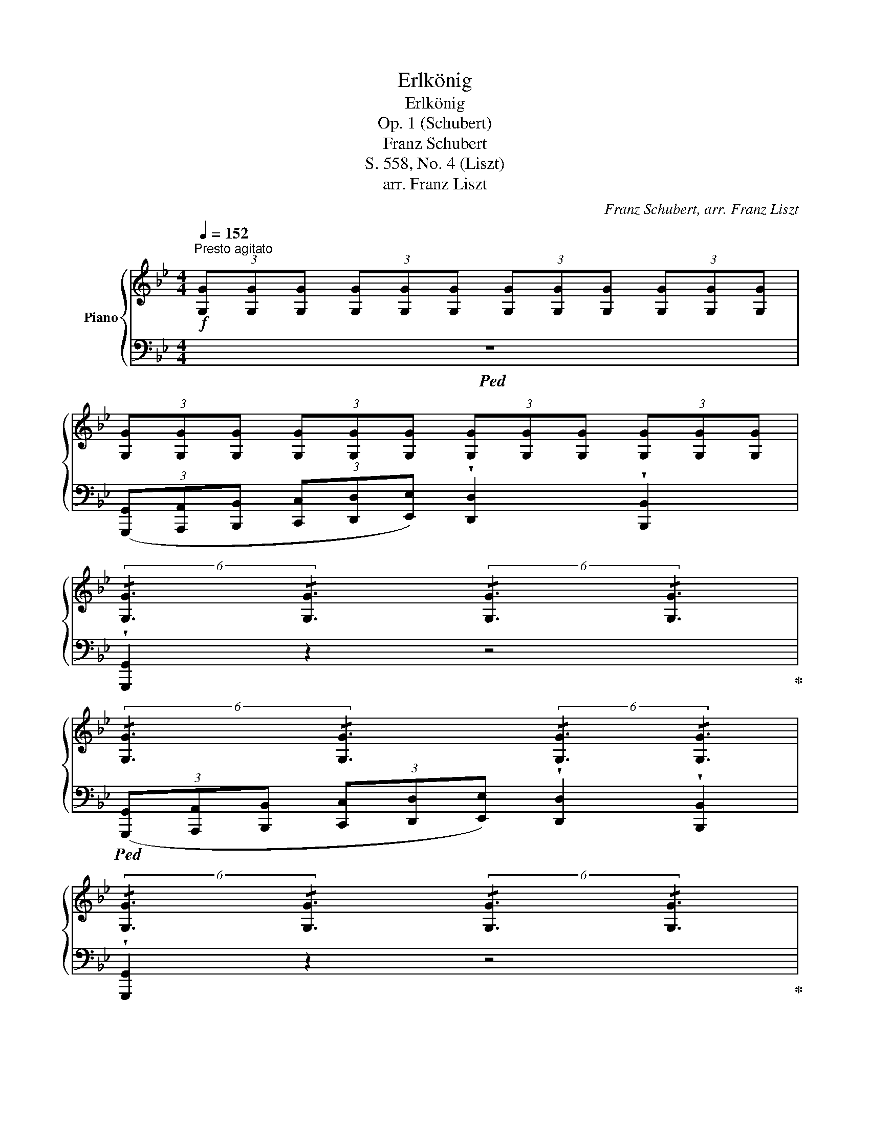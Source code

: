 X:1
T:Erlkönig
T:Erlkönig
T:Op. 1 (Schubert)
T:Franz Schubert
T:S. 558, No. 4 (Liszt)
T:arr. Franz Liszt
C:Franz Schubert, arr. Franz Liszt
%%score { ( 1 3 ) | ( 2 4 5 ) }
L:1/8
Q:1/4=152
M:4/4
K:Bb
V:1 treble nm="Piano"
V:3 treble 
V:2 bass 
V:4 bass 
V:5 bass 
V:1
"^Presto agitato"!f! (3[G,G][G,G][G,G] (3[G,G][G,G][G,G] (3[G,G][G,G][G,G] (3[G,G][G,G][G,G] | %1
 (3[G,G][G,G][G,G] (3[G,G][G,G][G,G] (3[G,G][G,G][G,G] (3[G,G][G,G][G,G] | %2
 (6:4:2!/![G,G]3 !/![G,G]3 (6:4:2!/![G,G]3 !/![G,G]3 | %3
 (6:4:2!/![G,G]3 !/![G,G]3 (6:4:2!/![G,G]3 !/![G,G]3 | %4
 (6:4:2!/![G,G]3 !/![G,G]3 (6:4:2!/![G,G]3 !/![G,G]3 | %5
!<(! (6:4:2!/![A,GA]3 !/![A,GA]3 (6:4:2!/![A,GA]3 !/![A,GA]3!<)! | %6
!>(! (6:4:2!/![B,GB]3 !/![B,GB]3 (6:4:2!/![A,^FA]3 !/![A,FA]3!>)! | %7
!f! (6:4:2!/![G,G]3 !/![G,G]3 (6:4:2!/![G,G]3 !/![G,G]3 | %8
 (6:4:2!/![G,G]3 !/![G,G]3 (6:4:2!/![G,G]3 !/![G,G]3 | %9
 (6:4:2!/![G,G]3 !/![G,G]3 (6:4:2!/![G,G]3 !/![G,G]3 | %10
!>(! (6:4:2!/![G,G]3 !/![G,G]3 (6:4:2!/![G,G]3 !/![G,G]3 | %11
 (6:4:2!/![G,G]3 !/![G,G]3 (6:4:2!/![G,G]3 !/![G,G]3!>)! | %12
!pp! (6:4:2!/![A,GA]3 !/![A,GA]3 (6:4:2!/![A,GA]3 !/![A,GA]3 | %13
 (3:2:1!/![B,GB]3 (3:2:1!/![B,GB]3 (6:4:2!/![B,GB]3 !/![B,=EG]3 | %14
!<(! (3:2:1!/![A,D^F]3 (3:2:1!/![A,DF]3 (6:4:4!/![A,DF]3!<)!!p! z [A,DF][A,DF] | %15
 (3z [DG][DG] (3[DG][DG][DG] (3z [B,D][B,D] (3z [B,D][B,D] | [A,A]6 x2 | %17
 (3z [DG][DG] (3[DG][DG][DG] (3z [B,D][B,D] (3[B,D][B,D][B,D] | %18
 (3^F[A,DF][A,DF] (3:2:1!/![A,DF]3 (6:4:2!/![A,DF]3 !/![A,DF]3 | z4 z2 d2 |!<(! d6 g2!<)! | %21
!>(! g4 e2 c2!>)! | f6 A2 | [B,B]6 [B,B]2 | [Ee]6 [A,A]2 | ([Cc]2 [B,B]6) | %26
 [Ee]4!>(! [A,A]3 [A,A]!>)! | [Cc]2 [B,B]4 [B,B]2 | d6 A2 | cB B2 x2 G2 | %30
 !^!A4!f!"^molto energico" !^!^F4 | %31
 (3[G,B,DG][G,G][G,G] (3:2:1!/![G,G]3 (3:2:1!/![G,G]3 (3:2:1!/![G,G]3 | %32
 (3:2:1!/![G,G]3 (3:2:1!/![G,G]3 (3:2:1!/![G,G]3 (3:2:1!/![G,G]3 | %33
 (3:2:1!/![G,G]3 (3:2:1!/![G,G]3 (3:2:1!/![G,G]3 (3:2:1!/![G,G]3 | %34
!pp! (3:2:1!/![G,G]3 (3:2:1!/![G,G]3 (3:2:1!/![G,G]3 (3:2:1!/![G,G]3 | %35
 (3:2:1!/![G,G]3 (3:2:1!/![G,G]3 (3:2:1!/![G,G]3 (3:2:1!/![G,G]3 | %36
 (3z [G,G][G,G] (3:2:1!/![G,G]3 (3:2:1!/![G,G]3 (3:2:1!/![G,G]3 | %37
 (3z [G,G][G,G] (3:2:1!/![G,G]3 (3z [A,GA][A,GA] (3:2:1!/![A,GA]3 | %38
 (3z [B,GB][B,GB] (3:2:1!/![B,GB]3 (3z!>(! [DF_A=B][DFAB] (3:2:1!/![DFAB]3!>)! | %39
!f! (3:2:1!/![CEGc]3 (3:2:1!/![CEGc]3 (3:2:1!/![CEGc]3 (3:2:1!/![CEGc]3 | %40
!pp! (3:2:1!/![CEGc]3 (3:2:1!/![CEGc]3 (3:2:1!/![CEGc]3 (3z [CEG][CEG] | %41
 (3z [DF_A=B][DFAB] (3:2:1!/![DFAB]3 (3:2:1!/![DFAB]3 (3z [DFG][DFG] | e6 x2 | %43
 (3z!>(! [DF_A=B][DFAB] (3:2:1!/![DFAB]3!>)! (3z [DFAB][DFAB] (3z [DFG][DFG] |!mf! e4 x4 | %45
!p! (3:2:1!/![A,CEF]3 (3:2:1!/![A,CEF]3 (3:2:1!/![A,CEF]3 (3z [A,CEF][A,CEF] | %46
 (3z [G,B,_D=E][G,B,DE] (3:2:1!/![G,B,DE]3 (3:2:1!/![G,B,DE]3 (3z [G,B,DE][G,B,DE] |!mf! A2 F2 x4 | %48
 (3z [G,B,_D=E][G,B,DE] (3:2:1!/![G,B,DE]3 (3:2:1!/![G,B,DE]3 (3z [G,B,DE][G,B,DE] | %49
 (3[A,Fc] z F!>(! (3:2:1!/!F3!>)! (3:2:1!/!F3 (3:2:1!/!F3 | %50
 (3:2:1!/!F3 (3:2:1!/!F3!pp! (3:2:1!/!F3 (3:2:1!/!F3 | %51
"^tranquillo" (3:2:1!/!F3 (3:2:1!/!F3 (3:2:1!/!F3 (3:2:1!/!F3 | %52
 (3z FF (3:2:1!/!F3 (3:2:1!/!F3 (3:2:1!/!F3 | %53
 (3:2:1!/![DF]3 (3:2:1!/![DF]3 (3:2:1!/![DF]3 (3:2:1!/![DF]3 | %54
 (3:2:1!/![DF]3 (3:2:1!/![DF]3 (3:2:1!/![DF]3 (3:2:1!/![DF]3 | %55
 (3:2:1!/![G,CE]3 (3:2:1!/![G,CE]3 (3:2:1!/![G,CE]3 (3:2:1!/![G,CE]3 | %56
 (3:2:1!/![B,D]3 (3:2:1!/![B,D]3 (3:2:1!/![A,C]3 [Ff]2 | %57
!ppp! !arpeggio![Fdfd']6 !arpeggio![FBfb]2 |"^espress." !arpeggio![Fcf]6 !arpeggio![Fcfc']2 | %59
 !arpeggio![Fdfd']6 !arpeggio![FBfb]2 | !arpeggio![Fcf]6 !arpeggio![Fcfc']2 | %61
 !arpeggio![Fdfd']6 !arpeggio![FBfb]2 | !arpeggio![Afaf']4 !arpeggio![Afac']4 | %63
 !arpeggio![B=egc']2 (3=bc'd' c'2 !arpeggio![CGBe]2 | !arpeggio![FAf]6 [Ff]2 | %65
 !arpeggio![Fcfc']6 !arpeggio![F^cf^c']2 | %66
 !arpeggio![Fdfd']4 !arpeggio![FBfb]2 !arpeggio![Bfb][=B=b] | !arpeggio![Fcfc']6 !arpeggio![Fcf]2 | %68
 !arpeggio![Fdfd']6 !arpeggio![dfd'][bd'] | g'3 f' !arpeggio!f'e'!arpeggio!d'c' | b4- bc'd'c' | %71
!f! x4!8va(! x2!8va)!"_tremante" !^!d2 | [Ee]4 [Ee]2 (3:2:2x2 [Ee] | %73
 (3exd d2!8va(! x2!8va)! !^!d2 | [Ee]4 [Ee]2 (3:2:2x2 [Ee] | %75
 (3(Ddd!<(!(3d'!8va(!d'd''(3d'!8va)!d'd!<)!!p!(3dDd) | (6:4:6(DdDdDd (6:4:6DdDdDd) | %77
"_dim." (6:4:6DdDdDd (6:4:6DdDdDd | %78
!<(! (3z [Dd][Dd] (3:2:1!/![Dd]3!<)!!>(! (3:2:1!/![Dd]3 (3:2:1!/![Dd]3!>)! | %79
 (3:2:1!/![Dd]3 (3:2:1!/![=EG^c]3 (3:2:1!/![D^F=B]3 (3:2:1!/![^CF^A]3 || %80
[K:C]"_tranquillo" (3:2:1!/![D^FB]3 (3:2:1!/![DFB]3 (3:2:1!/![DFB]3 (3:2:1!/![^DFA]3 | %81
 (3:2:1!/![B,EG]3 (3:2:1!/![B,EG]3 (3:2:1!/![B,EG]3 (3:2:1!/![B,EG]3 | %82
 (3:2:1!/![B,EG]3 (3:2:1!/![B,EG]3 (3:2:1!/![CEA]3 (3:2:1!/![CEA]3 | %83
 (3:2:1!/![DG]3 (3:2:1!/![B,DG]3 (3:2:1!/![CD^F]3 (3:2:1!/![CDF]3 | %84
 (3:2:1!/![B,DG]3 (3:2:1!/![B,DG]3 (3:2:1!/![B,DG]3 (3:2:1!/![B,DG]3 | %85
 (3:2:1!/![B,=FG]3 (3:2:1!/![B,FG]3!>(! (3:2:1!/![B,FG]3 (3[DFG][DFG] [Gg]!>)! | %86
!pp! (3z .[ce].[ce] x2 (3z .[eg].[eg] x2 | (3z .[fg].[fg] x2 (3z .[eg].[eg] x2 | %88
 (3z .[de].[de] x2 (3z .[ce].[ce] x2 | (3z .[de].[de] x2 (3z .[ce].[ce] x2 | %90
 (3z .[cd].[cd] x2 (3z .[Bd].[Bd] x2 | (3z .[cd].[cd] x2 (3z .[Bd].[Bd] x2 | %92
 (3z .[df].[df] x2 (3z .[eg].[eg] x2 | (3z .[fg].[fg] x2 (3z .[eg].[eg] x2 | %94
 (3z .[df].[df] x2!<(! (3z .[eg].[eg] x2!<)! | %95
!>(! ([gbg'][ff'][dd'][Bb])!>)!!f! (6:4:6[cec'] Ee!<(!ee'!8va(!e'!<)! | %96
 (6:4:6!^!e''e'!8va)!e'ee'e (6:4:6eEeEeE | !^![Ff]4 !^![Ff]2 (3:2:2x2 [Ff] | %98
 (3!^!fxe e2!8va(! x2!8va)! e2 | !^![Ff]4 !^![Ff]2 (3:2:2x2 [Ff] | %100
 (3E!<(!ee(3e'!8va(!e'e''!<)!(3e'!8va)!e'e(3eEe | (6:4:6EeEeEe (6:4:6EeEeEe | %102
"_dim." (6:4:6EeEeEe (6:4:6z EeEeE | %103
!p! (3z!<(! [Ee][Ee] (3:2:1!/![Ee]3 (3:2:1!/![Ee]3 (3:2:1!/![Ee]3!<)! | %104
 (3:2:1!/![Ee]3 (3:2:1!/![^FA^d]3 (3:2:1!/![E^G^c]3 (3:2:1!/![^DG^B]3 | %105
 (3z!p! [^C^c][Cc] (3:2:1!/![Cc]3 (3:2:1!/![Cc]3 (3:2:1!/![Cc]3 | %106
 (3:2:1!/![^C^c]3 (3:2:1!/![Cc]3 (3:2:1!/![Cc]3 (3:2:1!/![Cc]3 | %107
!>(! (3:2:1!/![EGA^c]3 (3:2:1!/![EGAc]3 (3:2:1!/![EGAc]3 (3:2:1!/![EGAc]3!>)! | %108
 (3:2:1!/![=FAd]3 (3:2:1!/![FAd]3 (3:2:1!/![FAd]3 (3:2:1!/![FAd]3 | %109
"_cresc." (3:2:1!/![E_Bd]3 (3:2:1!/![EBd]3 (3:2:1!/![EBd]3 (3:2:1!/![EBd]3 | %110
 (3:2:1!/![FAd]3 (3:2:1!/![FAd]3 (3:2:1!/![EA^c]3 (3:2:1!/![EAc]3 | %111
!ff! (3[FAd][Dd][Dd] (3:2:1!/![Dd]3 (3:2:1!/![Dd]3 (3:2:1!/![Dd]3 | %112
 (3:2:1!/![Dd]3 (3:2:1!/![Dd]3 (3:2:1!/![Dd]3 (3:2:1!/![Dd]3 | %113
 (3:2:1!/![Dd]3 (3:2:1!/![Dd]3 (3:2:1!/![Dd]3 (3:2:1!/![Dd]3 | %114
!p! (3:2:1!/![Dd]3 (3:2:1!/![Dd]3 (3:2:1!/![Dd]3 (3:2:1!/![Dd]3 | %115
 (3:2:1!/![Dd]3 (3:2:1!/![Dd]3 (3:2:1!/![Dd]3!pp! [dd']2 | %116
 (3:2:1!/![_eg]3 (3:2:1!/![eg]3 (3:2:1!/![eg]3 (3:2:1!/![g_b]3 | %117
 (3:2:1!/![_a_c']3!<(! (3:2:1!/![ac']3!<)!!p!!>(! (3:2:1!/![ac']3 (3:2:1!/![ac']3!>)! | %118
 (3z [g_b][gb]"_cresc." (3:2:1!/![gb]3 (3:2:1!/![gb]3 (3:2:1!/![gb]3 | %119
 !^![^c^c']4 !^![cc']2 !^![cc']2 |!ff! !^![dd']4 !^![dd']3 (3:2:2x/ !^![^G^g] | %121
 !^![Aa]4 !^![Aa]3 (3:2:2x/ !^![Aa] | !^!D x x2!8va(! x2!8va)! f2 | %123
 !^![_G_g]4 !^![Gg]2 (3:2:2x2 !^![Gg] | (3_gxf f2!8va(! x2!8va)! f2 | %125
 !^![_G_g]4 !^![Gg]2 (3:2:2x2 !^![Gg] | (3!^!Fff(3f'!8va(!f'f''(3f'!8va)!f'f(3fFf | %127
!<(! !^!F4!<)!!<(! !^!^F4!<)! |!<(! !^!G4!<)!!<(! !^!_E4!<)! |!<(! !^!D4!<)!!<(! !^!D4!<)! || %130
[K:Bb]"^il più presto possible"!fff! !>![G,G][G,G] !>![G,G][G,G] !>![G,G][G,G] !>![G,G][G,G] | %131
 (6:4:6(G,GG,GG,G (6:4:6G,GG,[DG]G,G) | [G,G][G,G] [G,G][G,G] [G,G][G,G] [G,G][G,G] | %133
 (6:4:6(G,GG,GG,G (6:4:6G,GG,GG,G) | !>![G,G][G,G] !>![G,G][G,G] !>![A,GA][A,GA] !>![A,GA][A,GA] | %135
 (6:4:6(B,[GB]B,[GB]B,[GB] (6:4:6B,[GB]B,[GB]B,[GB]) | %136
 !>![B,GB][B,GB] !>![B,GB][B,GB] !>![CGAc][CGAc] !>![CGAc][CGAc] | %137
!<(! (6:4:6(D[GBd]D[GBd]D[GBd]!<)! (6:4:6D[GBd]D[GBd]D[GBd]) | !^![Dd]4 !^![Gg]3 !^![Dd] | e4 z4 | %140
!<(! [Cc][Cc][Cc][Cc] [Cc][Cc][Cc][Cc]!<)! | [Cc][Cc][Cc][Cc] [Cc][Cc][Cc][Cc] | c6 _A2 | %143
 !^!_d3 !^![B,B] !^![G,G]2 !^![B,B]2 |!ff! !^![_A,_A]2 z2 z4 | %145
!pp! !fermata![CE]2[Q:1/4=60]"^Recit." z/ _A/ A/ B/ c2 B A | %146
 G2 !fermata![G,B,=E] z z2!f![Q:1/4=80]"^Andante" !wedge![A,=CD^F] z | !wedge![G,B,DG]2 z2 z4 |] %148
V:2
!ped! z8 | %1
 (3([G,,,G,,][A,,,A,,][B,,,B,,] (3[C,,C,][D,,D,][E,,E,]) !wedge![D,,D,]2 !wedge![B,,,B,,]2 | %2
 !wedge![G,,,G,,]2 z2 z4!ped-up! | %3
!ped! (3([G,,,G,,][A,,,A,,][B,,,B,,] (3[C,,C,][D,,D,][E,,E,]) !wedge![D,,D,]2 !wedge![B,,,B,,]2 | %4
 !wedge![G,,,G,,]2 z2 z4!ped-up! |!ped! [C,,C,]6 [^C,,^C,]2!ped-up! |!ped! [D,,D,]8!ped-up! | %7
!ped! G,,2 z2 z4 | %8
 (3([G,,,G,,][A,,,A,,][B,,,B,,] (3[C,,C,][D,,D,][E,,E,]) !wedge![D,,D,]2 !wedge![B,,,B,,]2 | %9
 !wedge![G,,,G,,]2 z2 z4 | %10
 (3([G,,,G,,][A,,,A,,][B,,,B,,] (3[C,,C,][D,,D,][E,,E,]) !wedge![D,,D,]2 !wedge![B,,,B,,]2 | %11
 !wedge![G,,,G,,]2 z2 z4!ped-up! | ([C,,C,]8 | [^C,,^C,]8) | %14
!ped! (3(D,,^F,,G,, (3A,,=B,,^C, D,2)!ped-up![K:treble]"_Recitando" [A,A]2 | [B,B]4 [A,A]2 [G,G]2 | %16
[K:bass]!ped! (3(D,,^F,,G,, (3A,,=B,,^C, D,2)!ped-up![K:treble] [A,A]2 | [B,B]4 [G,G]4 | %18
[K:bass]!ped! (3(D,,!<(!^F,,G,, (3A,,=B,,^C,)!<)! D,4- | %19
[I:staff -1] (3:2:1!/![A,D^F]3[I:staff +1] (3:2:1!/![A,D^F]3 (6:4:2!/![A,DF]3 !/![A,DF]3!ped-up! | %20
!ped! (3z [=B,D][B,D] (3:2:1!/![B,D]3 (3:2:2!/![B,D]3 !/![B,D]3!ped-up! | %21
!ped! (3z [G,C][G,C] (3:2:1!/![G,C]3 (3:2:1!/![G,C]3 (3z [G,C][G,C]!ped-up! | %22
!ped! (3z [F,B,][F,B,] (3[F,B,][F,B,][F,B,]!ped-up!!ped! (3z [F,A,][F,A,] (3[F,A,][F,A,][F,A,]!ped-up! | %23
 (3(B,,,C,,D,, (3E,,F,,_G,,) !wedge!F,,2 !wedge!B,,,2 | %24
!ped! (6:4:1!/![E,_G,]6 (6:4:1!/![E,G,]6!ped-up! | %25
!<(!!ped! (3(B,,,C,,D,, (3E,,F,,_G,,)!<)! F,,2 B,,,2!ped-up! | %26
!ped! (6:4:2!/![E,_G,]3 !/![E,G,]3 (6:4:2!/![E,G,]3 !/![E,G,]3!ped-up! | %27
!ped! (3(B,,,C,,D,, (3E,,F,,_G,,) .F,,2 .B,,2!ped-up! | %28
!ped! (6:4:2!/![^F,,D,A,]3 !/![F,,D,A,]3 (6:4:2!/![F,,D,A,]3 !/![F,,D,A,]3!ped-up! | %29
!ped! (3z [D,G,B,][D,G,B,] (3:2:1!/![D,G,B,]3!ped-up!!ped! (3z [B,,E,G,][B,,E,G,] (3:2:1!/![B,,E,G,]3!ped-up! | %30
!ped! (3:2:4!/![G,,A,,E,]3 !/![G,,A,,E,]3!ped-up!!ped! !/![^F,,A,,D,]3 !/![F,,A,,D,]3!ped-up! | %31
!ped! [B,,,D,,G,,]2 z2 z4 | %32
 (6:4:6([G,,,G,,][A,,,A,,][B,,,B,,][C,,C,][D,,D,][E,,E,]) !wedge![D,,D,]2 !wedge![B,,,B,,]2 | %33
 [G,,,G,,]2 z2 z4!ped-up! |!ped! (6:4:6(G,,,A,,,B,,,C,,D,,E,,) !wedge!D,,2 !wedge!B,,,2 | %35
 !wedge!G,,,2 z2 z2"^sotto voce ma marcato" D,2!ped-up! |!ped! G,4 z2 D,2!ped-up! | %37
 G,4!ped! A,3 A,!ped-up! |!ped! B,4!ped-up!!ped! =B,3 B,!ped-up! | %39
!ped! (6:4:6(C,,E,,F,,G,,A,,=B,,) C,4!ped-up! | %40
 (6:4:6(C,,E,,F,,G,,A,,=B,,) C,2[K:treble]"^sempre marcato il canto" !arpeggio!!tenuto!c2 | %41
"_ansioso" !tenuto!d6!ped!!ped-up! !tenuto!G2 | %42
[K:bass]!ped! (6:4:6(C,,E,,F,,G,,A,,=B,,) C,2[K:treble] !arpeggio!!tenuto!c2!ped-up! | %43
 !tenuto!d4!ped! !tenuto!d2 !tenuto!G2!ped-up! | %44
[K:bass]!ped! (6:4:6(C,,E,,F,,G,,A,,=B,,) C,4!ped-up! | %45
!ped! (6:4:6F,,,A,,,_B,,,C,,D,,=E,, F,,2[K:treble] c2!ped-up! |!ped! !arpeggio!_d6 B2!ped-up! | %47
[K:bass]!ped! (6:4:6(F,,A,,B,,C,D,=E,) F,2[K:treble] !arpeggio![FAc]2!ped-up! | %48
!ped! !arpeggio!!>!_d6 !arpeggio!cB!ped-up! | %49
[K:bass]!>(!!ped! (3x x F, (3:2:1!/!F,3!>)! (3:2:1!/!F,3 (3:2:1!/!F,3 | %50
 (3:2:1!/!F,3 (3:2:1!/!F,3 (3:2:1!/!F,3 (3:2:1!/!F,3 | %51
 (3:2:1!/!F,3 (3:2:1!/!F,3 (3:2:1!/!F,3 (3:2:1!/!F,3!ped-up! | %52
 (3x F,F, (3:2:1!/!F,3 (3:2:1!/!F,3 (3:2:1!/!F,3 | %53
 (3:2:1!/!F,3 (3:2:1!/!F,3 (3:2:1!/!F,3 (3:2:1!/!F,3 | %54
 (3:2:1!/!F,3!ped! (3:2:1!/!F,3 (3:2:1!/!F,3 (3:2:1!/!F,3!ped-up! | %55
!ped! !wedge!E,,2 z2 !wedge!C,,2 z2!ped-up! | %56
 (3:2:1!/!F,3 (3:2:1!/!F,3 (3:2:1!/!F,3 (3:2:1!/![F,A,C]3 | %57
"^legg."!ped! (3z [B,D]F, (3z [B,D]F, (3z [B,D]F, (3z [B,D]F,!ped-up! | %58
!ped! (3z [A,E]F, (3z [A,E]F, (3z [A,E]F, (3z [A,E]F,!ped-up! | %59
!ped! (3x [B,D]F, (3x [B,D]F, (3x [B,D]F, (3x [B,D]F,!ped-up! | %60
!ped! (3x [A,E]F, (3x [A,E]F, (3x [A,E]F, (3x [A,E]F,!ped-up! | %61
!ped! (3x [B,D]F, (3x [B,D]F, (3x [B,D]F, (3x [B,D]F,!ped-up! | %62
!ped! (3x [CF]A, (3x [CF]A, (3x [CF]A, (3x [CF]A,!ped-up! | %63
!ped! (3x [B,=E]G, (3x [B,E]G, (3x [B,E]G, (3x [B,E]G,!ped-up! | %64
!ped! (3x [A,C]F, (3x [A,C]F, (3x [A,C]F, (3x [A,C]F,!ped-up! | %65
!ped! (3x [A,E]F, (3x [A,E]F, (3x [A,E]F, (3x [A,E]F,!ped-up! | %66
!ped! (3x [B,D]F, (3x [B,D]F, (3x [B,D]F, (3x [B,D]F,!ped-up! | %67
!ped! (3x [A,E]F, (3x [A,E]F, (3x [A,E]F, (3x [A,E]F,!ped-up! | %68
!ped! (3x [B,D]F, (3x [B,D]F, (3x [B,D]F, (3x [B,D]F,!ped-up! | %69
!ped! (3G,, [=B,D]G, (3G,, [B,D]G,!ped-up!!ped! (3C, [CE]G, (3C, [CE]G,!ped-up! | %70
!ped! (3F,, [B,D]F, (3F,, [B,D]F,!ped-up!!ped! (3F,, [A,E]F, (3F,, [A,E]F,!ped-up! | %71
 [B,,F,B,]2 (3D,DD,(3DD,D !>!!^![=B,,D,=B,]2 | !^![C,E,C]4 !^![A,,E,A,]4 | %73
!ped! E,D, (3D,DD,(3DD,D !>![B,,D,=B,]2!ped-up! | !^![C,E,C]4 !^![A,,E,A,]4 | %75
!ped! [^F,,D,^F,]2 (3DDD (3DDD!ped-up![K:treble] !tenuto![^F,A]2 | %76
 !tenuto![G,B]2 !tenuto![^F,A]2 !tenuto![G,B]2 !tenuto![^G,=B]2 | [A,c]4 [^A,^c]3 [A,c] | %78
 d2 x2 x4 |[K:bass] x4 x2!p! ^F,2 ||[K:C] B,2 B,2 z2 ^F,F, | A,2 G,G, G,4 | %82
 G,2 !wedge!G,2 !wedge!A,2 !wedge!A,2 | !wedge![G,B,]2 !wedge!G,2 !wedge!D,2 E,^F, |!<(! G,4 z4 | %85
 G,,,4!<)! A,,,2 B,,,2 | %86
"^legg; amorosamente"!ped! (3[C,,C,] G,[CE] (3[CE]G,C, (3C,G,[CE] (3[CE]G,C,!ped-up! | %87
!ped! (3C,G,[B,F] (3[B,F]G,C,!ped-up!!ped! (3C,G,[CE] (3[CE]G,C,!ped-up! | %88
!ped! (3E,B,[D^G] (3[DG]B,E,!ped-up!!ped! (3A,,E,[A,C] (3[A,C]E,A,,!ped-up! | %89
!ped! (3E,B,[D^G] (3[DG]B,E,!ped-up!!ped! (3A,,E,[A,C] (3[A,C]E,A,,!ped-up! | %90
!ped! (3D,A,[C^F] (3[CF]A,D,!ped-up!!ped! (3G,,D,[G,B,] (3[G,B,]D,G,,!ped-up! | %91
!ped! (3D,A,[C^F] (3[CF]A,D,!ped-up!!ped! (3G,,D,[G,B,] (3[G,B,]D,G,,!ped-up! | %92
!ped! (3G,,[D,F,]B, (3B,[D,F,]G,,!ped-up!!ped! (3G,,[E,G,]C (3C[E,G,]G,,!ped-up! | %93
!ped! (3G,,[D,F,]B, (3B,[D,F,]G,,!ped-up!!ped! (3G,,[E,G,]C (3C[E,G,]G,,!ped-up! | %94
!ped! (3G,,[D,F,]B, (3B,[D,F,]G,,!ped-up!!ped! (3G,,[E,G,]C (3C[E,G,]G,,!ped-up! | %95
!ped! (3G,,[D,F,]B, (3B,[D,F,]G,,!ped-up!!ped! [C,E,C] z (3(E,EE, | %96
 (6:4:6EE,EE,EE,)"^tremante" E z!ped-up! !^![^C,E,^C]2 | !^![D,F,D]4 !^![B,,F,B,]4 | %98
!ped! (!^!F,E,) (6:4:6E,EE,EE,E !>![^C,E,^C]2!ped-up! | !^![D,F,D]4 !^![B,,F,B,]4 | %100
!ped! [^G,,E,^G,]2 (3EEE (3EEE[K:treble] !tenuto![^G,B]2!ped-up! | %101
 !tenuto![A,c]2 !tenuto![^G,B]2 !tenuto![A,c]2 !tenuto![^A,^c]2 | %102
 !tenuto![B,d]4 !tenuto![^B,^d]3 !tenuto![B,d] | e2 x2 x4 | C2[K:bass] x2 x2 ^G,2 | %105
!ped! !arpeggio!!>![^C,^C]6 !>![^G,,^G,]2!ped-up! |!ped! !>![A,,A,]6 !>![A,,A,]2 | %107
 !>![A,,A,]4 !>![A,,A,]3 [A,,A,]!ped-up! |!ped! [D,D]6 [D,D]2!ped-up! | %109
!ped! !arpeggio![D,D]2 [_B,,_B,][G,,G,] [E,,E,]2 [B,,B,]2!ped-up! | %110
!ped! [A,,A,]4 !arpeggio![A,,A,]2 [A,,A,]2!ped-up! | [D,,D,]2 z2 z4 | %112
!ped!!8vb(! (6:4:6([D,,,D,,][E,,,E,,][F,,,F,,][G,,,G,,][A,,,A,,][_B,,,_B,,]) !wedge![A,,,A,,]2 !wedge![F,,,F,,]2 | %113
 [D,,,D,,]2!8vb)! z2 z4!ped-up! | %114
!ped! (6:4:6([D,,D,][E,,E,][F,,F,][G,,G,][A,,A,][_B,,_B,]) !wedge![A,,A,]2 !wedge![F,,F,]2 | %115
 [D,,D,]2 z2 z2 (3:2:1!/![D,D]3!ped-up! | %116
"^molto appassionato"!ped! (3z[K:treble]"^riten." [G,_B,_EG][G,B,EG] (3:2:1!/![G,B,EG]3 (3:2:1!/![G,B,EG]3 (3:2:1!/![G,B,E_B]3!ped-up! | %117
[K:bass]!ped! (3z[K:treble]!<(! [_A,DF_c][A,DFc] (3:2:1!/![A,DFc]3!<)! (3:2:1!/![A,DFc]3!>(! (3:2:1!/![A,DFc]3!ped-up!!>)! | %118
[K:bass]!ped! (3z[K:treble] [G,_B,_E_B][G,B,EB] (3:2:1[G,B,EB]3 (3:2:1[G,B,EB]3 (3:2:1[G,B,EB]3!ped-up! | %119
[K:bass]!ped! (3z!<(! [_B,^C=E][B,CE] (3[B,CE][B,CE][B,CE]!<)! (3z [B,CE][B,CE] (3z [B,CE][B,CE]!ped-up! | %120
!ped! (3z [=B,DF][B,DF] (3[B,DF][B,DF][B,DF] (3z [B,D][B,D] (3[B,D][B,D] x!ped-up! | %121
!ped! (3z [D,F,A,][D,F,A,] (3[D,F,A,][D,F,A,][D,F,A,]!ped-up!!ped! (3z [^C,E,A,][C,E,A,] (3[C,E,A,][C,E,A,] x!ped-up! | %122
!ped!"^precipitato" [D,,F,,A,,D,]2 (3(F,FF,(3FF,F) [D,F,D]2!ped-up! | %123
!ped! !^![_E,_G,_E]4 !^![C,G,C]4!ped-up! |!ped! (_G,F,) (6:4:6(F,FF,FF,F) x2!ped-up! | %125
!ped! !^![_E,_G,_E]4 !^![C,G,C]4!ped-up! |!ped! [A,,F,A,]2 (6:4:6F,FF,FF,F F, z!ped-up! | %127
!ped! !^!F,4!ped-up!!ped! !^!^F,3 (3:2:2x/ F,!ped-up! |!ped! !^!G,4 x2 [G,A,_E]2!ped-up! | %129
!ped! !^![D,,G,,_B,,D,]2 !^![G,_B,D]2!ped-up!!ped! !^![D,,^F,,A,,D,]2 !^![^F,A,D]2!ped-up! || %130
[K:Bb]!ped! !>![G,,,G,,][G,,,G,,] !>![G,,,G,,][G,,,G,,] !>![G,,,G,,][G,,,G,,] !>![G,,,G,,][G,,,G,,] | %131
 (6:4:6([G,,,G,,]A,,B,,C,D,E,) [D,,D,]2 [B,,,D,,B,,]2 | %132
 [G,,,G,,][G,,,G,,] [G,,,G,,][G,,,G,,] [G,,,G,,][G,,,G,,] [G,,,G,,][G,,,G,,] | %133
 (6:4:6([G,,,G,,]A,,B,,C,D,E,) [D,,D,]2 [B,,,B,,]2!ped-up! | %134
!ped! !>![G,,,G,,][G,,,G,,] !>![G,,,G,,][G,,,G,,] !>![A,,,G,,A,,][A,,,G,,A,,] !>![A,,,G,,A,,][A,,,G,,A,,]!ped-up! | %135
!ped! (6:4:6([G,,B,,]A,,B,,C,D,E,) [D,,D,]2 [B,,,B,,]2 | %136
 !>![G,,,B,,,G,,][G,,,B,,,G,,] !>![G,,,B,,,G,,][G,,,B,,,G,,]!ped-up!!ped! !>![G,,,A,,,C,,G,,][G,,,A,,,C,,G,,] !>![G,,,A,,,C,,G,,][G,,,A,,,C,,G,,]!ped-up! | %137
!ped! (6:4:6([G,,,B,,,D,,G,,]A,,B,,C,D,E,) [D,,D,]2 [B,,,B,,]2!ped-up! | %138
!ped! !>![G,,,=B,,,D,,G,,][G,,,B,,,D,,G,,]!>![G,,,B,,,D,,G,,][G,,,B,,,D,,G,,] !>![G,,,B,,,D,,G,,][G,,,B,,,D,,G,,]!>![G,,,B,,,D,,G,,][G,,,B,,,D,,G,,]!ped-up! | %139
!ped! (6:4:6([C,,E,,C,]D,,E,,F,,G,,_A,,) G,,2 E,,2 | [C,,C,]4 !^![_D,,_D,]2 !^![=D,,=D,]2 | %141
 !^![E,,E,]2 !^![=E,,=E,]2 !^![F,,F,]2 !^![G,,G,]2!ped-up! | %142
!ped! [C,E,_A,][C,E,A,][C,E,A,][C,E,A,] [C,E,A,][C,E,A,][C,E,A,][C,E,A,]!ped-up! | %143
!ped! (3[_D,_F,G,][D,F,G,][D,F,G,] (3[D,F,G,][D,F,G,][D,F,G,] (3[D,F,][D,F,][D,F,] (3[D,F,G,][D,F,G,][D,F,G,]!ped-up! | %144
!ped! (3z [C,E,_A,][C,E,A,] (3[C,E,A,][C,E,A,][C,E,A,] (3[C,E,A,][C,E,A,][C,E,A,] (3[C,E,A,][C,E,A,][C,E,A,] | %145
 [C,E,_A,]2!ped-up! z/ A,/ A,/ B,/ C2 B, A, | G,2 x ^C, D,2 x2 | !wedge![G,,,B,,,D,,G,,]2 z2 z4 |] %148
V:3
 x8 | x8 | x8 | x8 | x8 | x8 | x8 | x8 | x8 | x8 | x8 | x8 | x8 | x8 | x8 | x8 | %16
 (3:2:1!/![D^F]3 (3:2:1!/![DF]3 (3:2:1!/![DF]3 (3:2:1!/![DF]3 | x8 | [Dd]8 | x8 | %20
 (3z [=FG][FG] (3:2:1!/![FG]3 (6:4:2!/![FG]3 !/![FG]3 | %21
 (3z [EG][EG] (3:2:1!/![EG]3 (3:2:1!/![EG]3 (3z [EG][EG] | %22
 (3z [DF][DF] (3[DF][DF][DF] (3z [CEF][CEF] (3[CEF][CEF][CEF] | %23
 (6:4:2!/![DF]3 !/![DF]3 (6:4:2!/![DF]3 !/![DF]3 | %24
 (3:2:2!/![_GA]3 !/![GA]3 (3:2:1!/![GA]3 (3:2:1!/![CG]3 | %25
 (6:4:2!/![DF]3 !/![DF]3 (6:4:2!/![DF]3 !/![DF]3 | %26
 (6:4:2!/![_GA]3 !/![GA]3 (6:4:2!/![CE]3 !/![CE]3 | %27
 (6:4:2!/![DF]3 !/![DF]3 (6:4:2!/![DF]3 !/![DF]3 | %28
 (6:4:2!/![CD]3 !/![CD]3"_cresc." (6:4:2!/![CD]3 !/![CD]3 | %29
 (6:4:2!/![DG]3 !/![DG]3 (3G,[B,E][B,E] (3:2:1!/![B,E]3 | %30
 (3:2:4!/![G,A,E]3 !/![G,A,E]3 !/![^F,A,D]3 !/![F,A,D]3 | x8 | x8 | x8 | x8 | x8 | x8 | x8 | x8 | %39
 x8 | x8 | x8 | (3:2:1!/![EG]3 (3:2:1!/![EG]3 (3:2:1!/![EG]3 (3z [EG][EG] | x8 | %44
 (3[EG][CEG][CEG] (3:2:1!/![CEG]3 (3:2:1!/![CEG]3 (3:2:1!/![CE_G]3 | x8 | x8 | %47
 (3:2:1!/![A,C]3 (3:2:1!/![A,C]3 (3:2:1!/![A,C]3 (3z [A,C][A,C] | x8 | x8 | x8 | x8 | x8 | x8 | %54
 x8 | x8 | x8 | x8 | x8 | x8 | x8 | x8 | x8 | x2 !arpeggio![_B=eg]4 x2 | x8 | x8 | x8 | x8 | %68
 x6 d2 | !arpeggio![dg=b]4 [cg]2 [eg]2 | [FBd]4 x2 !arpeggio![Aef]2 | %71
 (3[Bdb]!<(! Dd(3dd'!8va(!d'(3d''d'!8va)!d'!<)!(3ddD | %72
 (3z [DE][DE][I:staff +1] (3[DE][I:staff -1][DE][DE] (3x [DE][DE][I:staff +1] (3[DE][I:staff -1][DE] x | %73
 (3EDd(3dd'!8va(!d'(3d''d'!8va)!d'(3ddD | %74
 (3x [DE][DE][I:staff +1] (3[DE][I:staff -1][DE][DE] (3x [DE][DE][I:staff +1] (3[DE][I:staff -1][DE] x | %75
 x8/3!8va(! x2!8va)! x10/3 | x8 | x8 | x8 | x8 ||[K:C] x8 | x8 | x8 | x8 | x8 | x8 | %86
 !arpeggio!.[Gg]2 [Aa][Bb] !arpeggio!.[cc']2 [cc'][^c^c'] | %87
 !arpeggio!.[dd']2 !arpeggio!.[Gdg]2 !arpeggio!.[ee']2 [dd'][cc'] | %88
 !arpeggio!.[Bb]2 !arpeggio!.[EBe]2 !arpeggio!.[cc']2 [Aa][Aa] | %89
 !arpeggio!.[Bb]2 !arpeggio!.[EBe]2 !arpeggio!.[cc']2 [Aa][Aa] | %90
 !arpeggio!.[Aa]2 [^G^g][Aa] !arpeggio!.[Bb]2 [=G=g][Gg] | %91
 !arpeggio!.[Aa]2 !arpeggio!.[DAd]2 !arpeggio!.[Bb]2 [Gg][Gg] | %92
 !arpeggio!.[Gg]2 .[Aa].[Bb] !arpeggio!.[cc']2 .[dd'].[ee'] | %93
 !arpeggio!.[ff']2 .[dd'].[Bb] !arpeggio!.[cc']2 .[Gg].[Gg] | %94
 !arpeggio!.[Gg]2 .[Aa].[Bb] !arpeggio!.[cc']2 .[dd'].[ee'] | x22/3!8va(! x2/3 | x4!8va)! x2 E2 | %97
 (3z [EF][EF][I:staff +1] (3[EF][I:staff -1][EF][EF] (3z [EF][EF][I:staff +1] (3[EF][I:staff -1][EF] x | %98
 (3(FEe(3ee'!8va(!e'(3e''e'!8va)!e'(3eeE) | %99
 (3z [EF][EF][I:staff +1] (3[EF][I:staff -1][EF][EF] (3z [EF][EF][I:staff +1] (3[EF][I:staff -1][EF] x | %100
 x8/3!8va(! x2!8va)! x10/3 | x8 | x8 | x8 | x8 | x8 | x8 | x8 | x8 | x8 | x8 | x8 | x8 | x8 | x8 | %115
 x8 | [_e_e']3 [_B_b] [Bb]2 [ee']2 | [dd']2 [dd'][_e_e'] [ff']2 [ee'][dd'] | [_e_e']6 [dd']2 | %119
 (3z!<(! [G_B][GB] (3[GB][GB][GB]!<)! (3z [GB][GB] (3z [GB][GB] | %120
 (3z [^G=B][GB] (3[GB][GB][GB] (3z [FG][FG] (3[FG][FG] x | %121
 (3z [DF][DF] (3[DF][DF][DF] (3z [^CE][CE] (3[CE][CE] x | %122
[I:staff +1] (3[F,A,]!<(![I:staff -1] Ff(3f!<)!f'!8va(!f'(3f''f'!8va)!f'(3ffF | %123
 (3z [F_G][FG][I:staff +1] (3[F_G][I:staff -1][FG][FG] (3z [FG][FG][I:staff +1] (3[FG][I:staff -1][FG] x | %124
 (3_GFf(3ff'!8va(!f'(3f''f'!8va)!f'(3ffF | %125
 (3z [F_G][FG][I:staff +1] (3[F_G][I:staff -1][FG][FG] (3z [FG][FG][I:staff +1] (3[FG][I:staff -1][FG] x | %126
 x8/3!8va(! x2!8va)! x10/3 |(6:4:6x[df]f[d'f']f[df](6:4:6x[d^f]f[d'^f']f[df] | %128
(6:4:6x[dg]g[d'g']g[dg](6:4:6x[GA_e]e[ga_e']e[GAe] | %129
(6:4:6x[G_Bd]d[g_bd']d[GBd](6:4:6x[^FAd]d[^fad']d[FAd] ||[K:Bb] x8 | x4 x2 D2 | !^!D6 !^!D2 | x8 | %134
 x8 | x8 | x8 | x8 |[xF=B][DFB][DFB][DFB] [FB][FGB][FGB][FGB] | %139
 [EGc][EGc][EGc][EGc] [EGc][EGc][EGc][EGc] | x8 | x8 | [CE][CE][CE][CE] [CE][CE][CE][CE] | %143
 (3[_D_F][DF][DF] (3[DF][DF][DF] (3[DF][DF][DF] (3[DF][DF][DF] | %144
 (3[CE]!>(![CE][CE] (3[CE][CE][CE] (3[CE][CE][CE] (3[CE][CE][CE]!>)! | x8 | x8 | x8 |] %148
V:4
 x8 | x8 | x8 | x8 | x8 | x8 | x8 | x8 | x8 | x8 | x8 | x8 | x8 | x8 | x6[K:treble] x2 | x8 | %16
[K:bass] x6[K:treble] x2 | x8 |[K:bass] x8 | D,2 x2 x4 | G,,8 | C,,6 E,,2 | F,,2 x2 F,,2 x2 | x8 | %24
 [B,,C]8 | x8 | [B,,C]8 | x8 | x8 | [G,,D,B,]2 x2 !^![E,,B,,E,]2 x2 | C,,2 z2 D,,2 z2 | %31
 G,,,2 x2 x4 | x8 | x8 | x8 | x8 | x8 | x8 | x4 G,,4 | x8 | x4 x2[K:treble] [EG] x | %41
 !arpeggio![F_A=B] x x2 x2 !arpeggio![=B,D] x |[K:bass] x4 x2[K:treble] [EG] x | %43
 !arpeggio![F_A=B] x x2 !arpeggio![FAB] x !arpeggio![=B,D] x |[K:bass] x8 | %45
 x4 x2[K:treble] !arpeggio![_EFA] x | [=EGB] x x2 x2 !arpeggio![_DEG] x | %47
[K:bass] F,,,2 x2 x4[K:treble] | [=EGB] x x2 x2 [_DEG] x | %49
[K:bass] (6:4:6(F,,,A,,,B,,,C,,D,,=E,,) F,,4- | F,,4 z2 C,2 | E,6 E,2 | F,6 C,2 | B,,8 | %54
 z2 !wedge!B,,2 !wedge!F,,2 !wedge!D,,2 | x8 | !wedge!F,,2 z2 !wedge![F,,,F,,]2 x2 | %57
 (3:2:2B,, x2 (3:2:2B,, x2 (3:2:2B,, x2 (3:2:2B,, x2 | %58
 (3:2:2B,, x2 (3:2:2B,, x2 (3:2:2B,, x2 (3:2:2B,, x2 | %59
 (3:2:2B,, x2 (3:2:2B,, x2 (3:2:2B,, x2 (3:2:2B,, x2 | %60
 (3:2:2B,, x2 (3:2:2B,, x2 (3:2:2B,, x2 (3:2:2B,, x2 | %61
 (3:2:2B,, x2 (3:2:2B,, x2 (3:2:2B,, x2 (3:2:2B,, x2 | %62
 (3:2:2C, x2 (3:2:2C, x2 (3:2:2C, x2 (3:2:2C, x2 | %63
 (3:2:2C, x2 (3:2:2C, x2 (3:2:2C, x2 (3:2:2C, x2 | %64
 (3:2:2F,, x2 (3:2:2F,, x2 (3:2:2F,, x2 (3:2:2F,, x2 | %65
 (3:2:2F,, x2 (3:2:2F,, x2 (3:2:2F,, x2 (3:2:2F,, x2 | %66
 (3:2:2B,, x2 (3:2:2B,, x2 (3:2:2B,, x2 (3:2:2B,, x2 | %67
 (3:2:2F,, x2 (3:2:2F,, x2 (3:2:2F,, x2 (3:2:2F,, x2 | %68
 (3:2:2B,, x2 (3:2:2B,, x2 (3:2:2B,, x2 (3:2:2B,, x2 | x8 | x8 | x8 | x8 | !^![^F,,^F,]4 x2 x2 | %74
 x8 | x6[K:treble] x2 | x8 | x8 | =B,8- |[K:bass] B,2 =E,2 ^F,2 ^F,,2 ||[K:C] [B,,^F,]8 | %81
 [E,,B,,E,]8- | [E,,B,,E,]2 E,2 [C,E,]2 [C,E,]2 | D,2 [D,,B,,]2 [D,,A,,]2 z2 | G,,4 D,,2 B,,,2 | %85
 x8 | x8 | x8 | x8 | x8 | x8 | x8 | x8 | x8 | x8 | x8 | x8 | x8 | [^G,,^G,]2 x2 x4 | x8 | %100
 x6[K:treble] x2 | x8 | x8 | ^C8- | x2[K:bass] !wedge!^F,2 !wedge!^G,2 ^G,,2 | ^C,,2 x2 x4 | x8 | %107
 A,,,2 x2 x4 | D,,2 x2 x4 | G,,2 x2 x4 | x4 A,,,2 x2 | x8 |!8vb(! x8 | x2!8vb)! x6 | x8 | x8 | %116
 [_E,,_E,]8[K:treble] |[K:bass] [_E,,_E,]8[K:treble] |[K:bass] [_E,,_E,]8[K:treble] | %119
[K:bass] [G,,G,]4 [G,,G,]2 [G,,G,]2 | !^![^G,,^G,]4 !^![G,,G,]3 (3:2:2x/ !^![^G,,,G,,] | %121
 [A,,,A,,]4 [A,,,A,,]3 (3:2:2x/ [A,,,A,,] | x8 | x8 | [A,,A,]2 x2 x2 !^![D,F,D]2 | x8 | x8 | %127
 [C,D,]4 [C,D,]4 | [_B,,D,]4 !^![C,,G,,A,,_E,]2 x2 | x8 ||[K:Bb] x8 | x8 | !^!D,,6 !^!D,,2 | x8 | %134
 x8 | x8 | x8 | x8 | x8 | x8 | x8 | x8 | _A,,6 A,,2 | _A,,3 A,, A,,2 A,,2 | [_A,,,_A,,]2 x2 x4 | %145
 x8 | x2 !fermata![^C,,G,,B,,^C,] C,, D,,2 !wedge![D,,^F,,A,,D,] z | x8 |] %148
V:5
 x8 | x8 | x8 | x8 | x8 | x8 | x8 | x8 | x8 | x8 | x8 | x8 | x8 | x8 | x6[K:treble] x2 | x8 | %16
[K:bass] x6[K:treble] x2 | x8 |[K:bass] x8 | x8 | x8 | x8 | x8 | x8 | x8 | x8 | x8 | x8 | x8 | x8 | %30
 x8 | x8 | x8 | x8 | x8 | x8 | x8 | x8 | x8 | x8 | x6[K:treble] x2 | x8 |[K:bass] x6[K:treble] x2 | %43
 x8 |[K:bass] x8 | x6[K:treble] x2 | x8 |[K:bass] x6[K:treble] x2 | x8 |[K:bass] x8 | x8 | x8 | %52
 x8 | E,3 D, D,4 | x8 | x8 | x8 | x8 | x8 | x8 | x8 | x8 | x8 | x8 | x8 | x8 | x8 | x8 | x8 | x8 | %70
 x8 | x8 | x8 | x8 | x8 | x6[K:treble] x2 | x8 | x8 | x8 |[K:bass] x8 ||[K:C] x8 | x8 | x8 | x8 | %84
 x8 | x8 | x8 | x8 | x8 | x8 | x8 | x8 | x8 | x8 | x8 | x8 | x8 | x8 | x8 | x8 | x6[K:treble] x2 | %101
 x8 | x8 | x8 | x2[K:bass] x6 | x8 | x8 | x8 | x8 | x8 | x8 | x8 |!8vb(! x8 | x2!8vb)! x6 | x8 | %115
 x8 | x2/3[K:treble] x22/3 |[K:bass] x2/3[K:treble] x22/3 |[K:bass] x2/3[K:treble] x22/3 | %119
[K:bass] x8 | x8 | x8 | x8 | x8 | x8 | x8 | x8 | x8 | x8 | x8 ||[K:Bb] x8 | x8 | x8 | x8 | x8 | %135
 x8 | x8 | x8 | x8 | x8 | x8 | x8 | x8 | x8 | x8 | x8 | x8 | x8 |] %148

